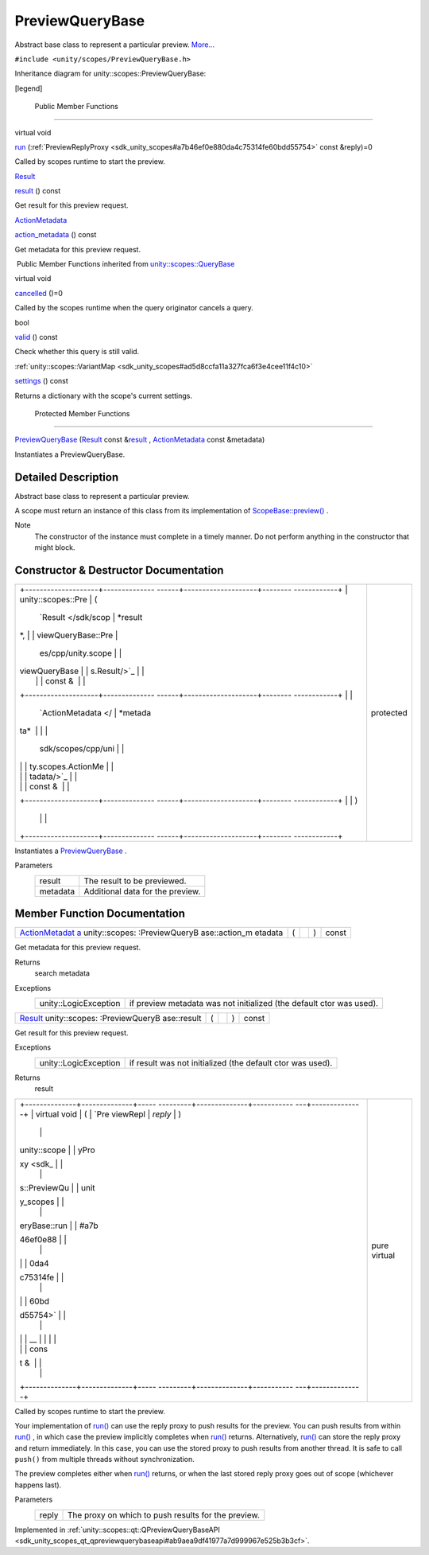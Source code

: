 .. _sdk_previewquerybase:
PreviewQueryBase
================

Abstract base class to represent a particular preview.
`More... </sdk/scopes/cpp/unity.scopes.PreviewQueryBase/#details>`_ 

``#include <unity/scopes/PreviewQueryBase.h>``

Inheritance diagram for unity::scopes::PreviewQueryBase:

|Inheritance graph|

[legend]

        Public Member Functions
-------------------------------

virtual void 

`run </sdk/scopes/cpp/unity.scopes.PreviewQueryBase/#a81b89daf29cd1ada55286f2a3a871347>`_ 
(:ref:`PreviewReplyProxy <sdk_unity_scopes#a7b46ef0e880da4c75314fe60bdd55754>`
const &reply)=0

 

| Called by scopes runtime to start the preview.

 

`Result </sdk/scopes/cpp/unity.scopes.Result/>`_  

`result </sdk/scopes/cpp/unity.scopes.PreviewQueryBase/#af6887f9d12ffb69c94b2ddab8c1f99ba>`_ 
() const

 

| Get result for this preview request.

 

`ActionMetadata </sdk/scopes/cpp/unity.scopes.ActionMetadata/>`_  

`action\_metadata </sdk/scopes/cpp/unity.scopes.PreviewQueryBase/#a40f82d521b7c31a3b29f4c1143242d62>`_ 
() const

 

| Get metadata for this preview request.

 

|-| Public Member Functions inherited from
`unity::scopes::QueryBase </sdk/scopes/cpp/unity.scopes.QueryBase/>`_ 

virtual void 

`cancelled </sdk/scopes/cpp/unity.scopes.QueryBase/#a596b19dbfd6efe96b834be75a9b64c68>`_ 
()=0

 

| Called by the scopes runtime when the query originator cancels a
  query.

 

bool 

`valid </sdk/scopes/cpp/unity.scopes.QueryBase/#a095e61eabe2042eeea5c4df1a444d7d4>`_ 
() const

 

| Check whether this query is still valid.

 

:ref:`unity::scopes::VariantMap <sdk_unity_scopes#ad5d8ccfa11a327fca6f3e4cee11f4c10>` 

`settings </sdk/scopes/cpp/unity.scopes.QueryBase/#ab6a25ba587387a7f490b8b5a081e9ed6>`_ 
() const

 

| Returns a dictionary with the scope's current settings.

 

        Protected Member Functions
----------------------------------

 

`PreviewQueryBase </sdk/scopes/cpp/unity.scopes.PreviewQueryBase/#acb87c2d6c81760696d75e9f0a378d6e7>`_ 
(`Result </sdk/scopes/cpp/unity.scopes.Result/>`_  const
&\ `result </sdk/scopes/cpp/unity.scopes.PreviewQueryBase/#af6887f9d12ffb69c94b2ddab8c1f99ba>`_ ,
`ActionMetadata </sdk/scopes/cpp/unity.scopes.ActionMetadata/>`_  const
&metadata)

 

| Instantiates a PreviewQueryBase.

 

Detailed Description
--------------------

Abstract base class to represent a particular preview.

A scope must return an instance of this class from its implementation of
`ScopeBase::preview() </sdk/scopes/cpp/unity.scopes.ScopeBase/#a154b9b4cfc0f40572cfec60dd819396f>`_ .

Note
    The constructor of the instance must complete in a timely manner. Do
    not perform anything in the constructor that might block.

Constructor & Destructor Documentation
--------------------------------------

+--------------------------------------+--------------------------------------+
| +--------------------+-------------- | protected                            |
| ------+--------------------+-------- |                                      |
| ------------+                        |                                      |
| | unity::scopes::Pre | (             |                                      |
|       | `Result </sdk/scop | *result |                                      |
| *,          |                        |                                      |
| | viewQueryBase::Pre |               |                                      |
|       | es/cpp/unity.scope |         |                                      |
|             |                        |                                      |
| | viewQueryBase      |               |                                      |
|       | s.Result/>`_       |         |                                      |
|             |                        |                                      |
| |                    |               |                                      |
|       | const &            |         |                                      |
|             |                        |                                      |
| +--------------------+-------------- |                                      |
| ------+--------------------+-------- |                                      |
| ------------+                        |                                      |
| |                    |               |                                      |
|       | `ActionMetadata </ | *metada |                                      |
| ta*         |                        |                                      |
| |                    |               |                                      |
|       | sdk/scopes/cpp/uni |         |                                      |
|             |                        |                                      |
| |                    |               |                                      |
|       | ty.scopes.ActionMe |         |                                      |
|             |                        |                                      |
| |                    |               |                                      |
|       | tadata/>`_         |         |                                      |
|             |                        |                                      |
| |                    |               |                                      |
|       | const &            |         |                                      |
|             |                        |                                      |
| +--------------------+-------------- |                                      |
| ------+--------------------+-------- |                                      |
| ------------+                        |                                      |
| |                    | )             |                                      |
|       |                    |         |                                      |
|             |                        |                                      |
| +--------------------+-------------- |                                      |
| ------+--------------------+-------- |                                      |
| ------------+                        |                                      |
+--------------------------------------+--------------------------------------+

Instantiates a
`PreviewQueryBase </sdk/scopes/cpp/unity.scopes.PreviewQueryBase/>`_ .

Parameters
    +------------+------------------------------------+
    | result     | The result to be previewed.        |
    +------------+------------------------------------+
    | metadata   | Additional data for the preview.   |
    +------------+------------------------------------+

Member Function Documentation
-----------------------------

+----------------+----------------+----------------+----------------+----------------+
| `ActionMetadat | (              |                | )              | const          |
| a </sdk/scopes |                |                |                |                |
| /cpp/unity.sco |                |                |                |                |
| pes.ActionMeta |                |                |                |                |
| data/>`_       |                |                |                |                |
| unity::scopes: |                |                |                |                |
| :PreviewQueryB |                |                |                |                |
| ase::action\_m |                |                |                |                |
| etadata        |                |                |                |                |
+----------------+----------------+----------------+----------------+----------------+

Get metadata for this preview request.

Returns
    search metadata

Exceptions
    +-------------------------+------------------------------------------------------------------------+
    | unity::LogicException   | if preview metadata was not initialized (the default ctor was used).   |
    +-------------------------+------------------------------------------------------------------------+

+----------------+----------------+----------------+----------------+----------------+
| `Result </sdk/ | (              |                | )              | const          |
| scopes/cpp/uni |                |                |                |                |
| ty.scopes.Resu |                |                |                |                |
| lt/>`_         |                |                |                |                |
| unity::scopes: |                |                |                |                |
| :PreviewQueryB |                |                |                |                |
| ase::result    |                |                |                |                |
+----------------+----------------+----------------+----------------+----------------+

Get result for this preview request.

Exceptions
    +-------------------------+--------------------------------------------------------------+
    | unity::LogicException   | if result was not initialized (the default ctor was used).   |
    +-------------------------+--------------------------------------------------------------+

Returns
    result

+--------------------------------------+--------------------------------------+
| +--------------+--------------+----- | pure virtual                         |
| ---------+--------------+----------- |                                      |
| ---+--------------+                  |                                      |
| | virtual void | (            | `Pre |                                      |
| viewRepl | *reply*      | )          |                                      |
|    |              |                  |                                      |
| | unity::scope |              | yPro |                                      |
| xy <sdk_ |              |            |                                      |
|    |              |                  |                                      |
| | s::PreviewQu |              | unit |                                      |
| y_scopes |              |            |                                      |
|    |              |                  |                                      |
| | eryBase::run |              | #a7b |                                      |
| 46ef0e88 |              |            |                                      |
|    |              |                  |                                      |
| |              |              | 0da4 |                                      |
| c75314fe |              |            |                                      |
|    |              |                  |                                      |
| |              |              | 60bd |                                      |
| d55754>` |              |            |                                      |
|    |              |                  |                                      |
| |              |              | __   |                                      |
|          |              |            |                                      |
|    |              |                  |                                      |
| |              |              | cons |                                      |
| t &      |              |            |                                      |
|    |              |                  |                                      |
| +--------------+--------------+----- |                                      |
| ---------+--------------+----------- |                                      |
| ---+--------------+                  |                                      |
+--------------------------------------+--------------------------------------+

Called by scopes runtime to start the preview.

Your implementation of
`run() </sdk/scopes/cpp/unity.scopes.PreviewQueryBase/#a81b89daf29cd1ada55286f2a3a871347>`_ 
can use the reply proxy to push results for the preview. You can push
results from within
`run() </sdk/scopes/cpp/unity.scopes.PreviewQueryBase/#a81b89daf29cd1ada55286f2a3a871347>`_ ,
in which case the preview implicitly completes when
`run() </sdk/scopes/cpp/unity.scopes.PreviewQueryBase/#a81b89daf29cd1ada55286f2a3a871347>`_ 
returns. Alternatively,
`run() </sdk/scopes/cpp/unity.scopes.PreviewQueryBase/#a81b89daf29cd1ada55286f2a3a871347>`_ 
can store the reply proxy and return immediately. In this case, you can
use the stored proxy to push results from another thread. It is safe to
call ``push()`` from multiple threads without synchronization.

The preview completes either when
`run() </sdk/scopes/cpp/unity.scopes.PreviewQueryBase/#a81b89daf29cd1ada55286f2a3a871347>`_ 
returns, or when the last stored reply proxy goes out of scope
(whichever happens last).

Parameters
    +---------+-------------------------------------------------------+
    | reply   | The proxy on which to push results for the preview.   |
    +---------+-------------------------------------------------------+

Implemented in
:ref:`unity::scopes::qt::QPreviewQueryBaseAPI <sdk_unity_scopes_qt_qpreviewquerybaseapi#ab9aea9df41977a7d999967e525b3b3cf>`.

.. |Inheritance graph| image:: /media/sdk/scopes/cpp/unity.scopes.PreviewQueryBase/classunity_1_1scopes_1_1_preview_query_base__inherit__graph.png
.. |-| image:: /media/sdk/scopes/cpp/unity.scopes.PreviewQueryBase/closed.png

